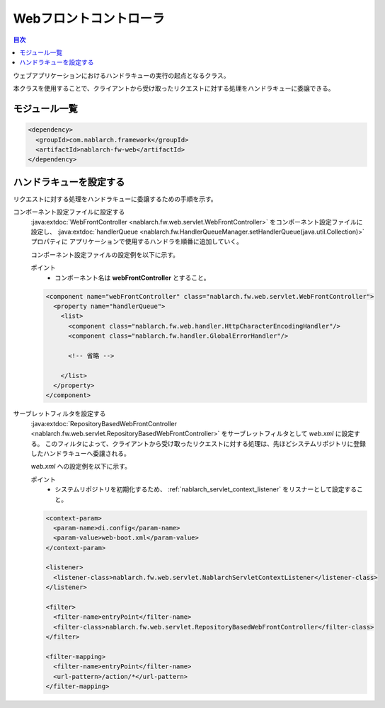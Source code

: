 .. _web_front_controller:

Webフロントコントローラ
==================================================

.. contents:: 目次
  :depth: 3
  :local:

ウェブアプリケーションにおけるハンドラキューの実行の起点となるクラス。

本クラスを使用することで、クライアントから受け取ったリクエストに対する処理をハンドラキューに委譲できる。

モジュール一覧
--------------------------------------------------
.. code-block:: xml

  <dependency>
    <groupId>com.nablarch.framework</groupId>
    <artifactId>nablarch-fw-web</artifactId>
  </dependency>

ハンドラキューを設定する
--------------------------------------------------
リクエストに対する処理をハンドラキューに委譲するための手順を示す。

コンポーネント設定ファイルに設定する
  :java:extdoc:`WebFrontController <nablarch.fw.web.servlet.WebFrontController>` をコンポーネント設定ファイルに設定し、
  :java:extdoc:`handlerQueue <nablarch.fw.HandlerQueueManager.setHandlerQueue(java.util.Collection)>` プロパティに
  アプリケーションで使用するハンドラを順番に追加していく。

  コンポーネント設定ファイルの設定例を以下に示す。

  ポイント
   * コンポーネント名は **webFrontController** とすること。

  .. code-block:: xml

    <component name="webFrontController" class="nablarch.fw.web.servlet.WebFrontController">
      <property name="handlerQueue">
        <list>
          <component class="nablarch.fw.web.handler.HttpCharacterEncodingHandler"/>
          <component class="nablarch.fw.handler.GlobalErrorHandler"/>

          <!-- 省略 -->

        </list>
      </property>
    </component>

サーブレットフィルタを設定する
  :java:extdoc:`RepositoryBasedWebFrontController <nablarch.fw.web.servlet.RepositoryBasedWebFrontController>`
  をサーブレットフィルタとして `web.xml` に設定する。
  このフィルタによって、クライアントから受け取ったリクエストに対する処理は、先ほどシステムリポジトリに登録したハンドラキューへ委譲される。

  `web.xml` への設定例を以下に示す。

  ポイント
   * システムリポジトリを初期化するため、 :ref:`nablarch_servlet_context_listener` をリスナーとして設定すること。

  .. code-block:: xml

    <context-param>
      <param-name>di.config</param-name>
      <param-value>web-boot.xml</param-value>
    </context-param>

    <listener>
      <listener-class>nablarch.fw.web.servlet.NablarchServletContextListener</listener-class>
    </listener>

    <filter>
      <filter-name>entryPoint</filter-name>
      <filter-class>nablarch.fw.web.servlet.RepositoryBasedWebFrontController</filter-class>
    </filter>

    <filter-mapping>
      <filter-name>entryPoint</filter-name>
      <url-pattern>/action/*</url-pattern>
    </filter-mapping>
